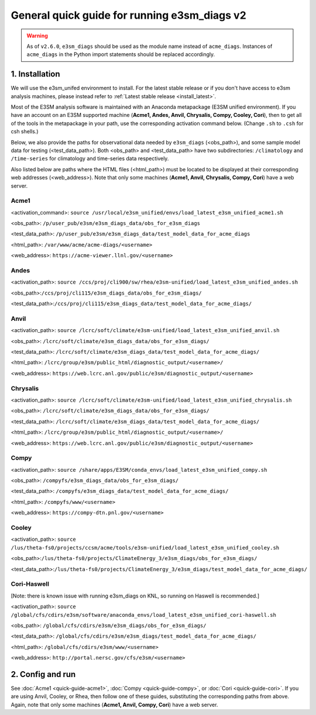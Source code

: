 
General quick guide for running e3sm_diags v2
=========================================================================

.. warning::
    As of ``v2.6.0``, ``e3sm_diags`` should be used as the module name instead of
    ``acme_diags``. Instances of ``acme_diags`` in the Python import statements should
    be replaced accordingly.

1. Installation
-----------------------------------------------------------

We will use the e3sm_unifed environment to install.
For the latest stable release or if you don't have access to e3sm analysis machines,
please instead refer to :ref:`Latest stable release <install_latest>`.

Most of the E3SM analysis software is maintained with an Anaconda metapackage
(E3SM unified environment).
If you have an account on an E3SM supported machine
(**Acme1, Andes, Anvil, Chrysalis, Compy, Cooley, Cori**),
then to get all of the tools in the metapackage in your path,
use the corresponding activation command below.
(Change ``.sh`` to ``.csh`` for csh shells.)

Below, we also provide the paths for observational data needed by ``e3sm_diags`` (<obs_path>),
and some sample model data for testing (<test_data_path>).
Both <obs_path> and <test_data_path> have two subdirectories:
``/climatology`` and ``/time-series`` for climatology and time-series data respectively.

Also listed below are paths where the HTML files (<html_path>) must be located to be displayed
at their corresponding web addresses (<web_address>).
Note that only some machines (**Acme1, Anvil, Chrysalis, Compy, Cori**) have a web server.


Acme1
^^^^^
<activation_command>: ``source /usr/local/e3sm_unified/envs/load_latest_e3sm_unified_acme1.sh``

<obs_path>: ``/p/user_pub/e3sm/e3sm_diags_data/obs_for_e3sm_diags``

<test_data_path>: ``/p/user_pub/e3sm/e3sm_diags_data/test_model_data_for_acme_diags``

<html_path>: ``/var/www/acme/acme-diags/<username>``

<web_address>: ``https://acme-viewer.llnl.gov/<username>``

Andes
^^^^^
<activation_path>: ``source /ccs/proj/cli900/sw/rhea/e3sm-unified/load_latest_e3sm_unified_andes.sh``

<obs_path>:``/ccs/proj/cli115/e3sm_diags_data/obs_for_e3sm_diags/``

<test_data_path>:``/ccs/proj/cli115/e3sm_diags_data/test_model_data_for_acme_diags/``

Anvil
^^^^^
<activation_path>: ``source /lcrc/soft/climate/e3sm-unified/load_latest_e3sm_unified_anvil.sh``

<obs_path>: ``/lcrc/soft/climate/e3sm_diags_data/obs_for_e3sm_diags/``

<test_data_path>: ``/lcrc/soft/climate/e3sm_diags_data/test_model_data_for_acme_diags/``

<html_path>: ``/lcrc/group/e3sm/public_html/diagnostic_output/<username>/``

<web_address>: ``https://web.lcrc.anl.gov/public/e3sm/diagnostic_output/<username>``

Chrysalis
^^^^^^^^^
<activation_path>: ``source /lcrc/soft/climate/e3sm-unified/load_latest_e3sm_unified_chrysalis.sh``

<obs_path>: ``/lcrc/soft/climate/e3sm_diags_data/obs_for_e3sm_diags/``

<test_data_path>: ``/lcrc/soft/climate/e3sm_diags_data/test_model_data_for_acme_diags/``

<html_path>: ``/lcrc/group/e3sm/public_html/diagnostic_output/<username>/``

<web_address>: ``https://web.lcrc.anl.gov/public/e3sm/diagnostic_output/<username>``


Compy
^^^^^
<activation_path>: ``source /share/apps/E3SM/conda_envs/load_latest_e3sm_unified_compy.sh``

<obs_path>: ``/compyfs/e3sm_diags_data/obs_for_e3sm_diags/``

<test_data_path>: ``/compyfs/e3sm_diags_data/test_model_data_for_acme_diags/``

<html_path>: ``/compyfs/www/<username>``

<web_address>: ``https://compy-dtn.pnl.gov/<username>``


Cooley
^^^^^^
<activation_path>: ``source /lus/theta-fs0/projects/ccsm/acme/tools/e3sm-unified/load_latest_e3sm_unified_cooley.sh``

<obs_path>:``/lus/theta-fs0/projects/ClimateEnergy_3/e3sm_diags/obs_for_e3sm_diags/``

<test_data_path>:``/lus/theta-fs0/projects/ClimateEnergy_3/e3sm_diags/test_model_data_for_acme_diags/``


Cori-Haswell
^^^^^^^^^^^^
[Note: there is known issue with running e3sm_diags on KNL, so running on Haswell is recommended.]

<activation_path>: ``source /global/cfs/cdirs/e3sm/software/anaconda_envs/load_latest_e3sm_unified_cori-haswell.sh``

<obs_path>: ``/global/cfs/cdirs/e3sm/e3sm_diags/obs_for_e3sm_diags/``

<test_data_path>: ``/global/cfs/cdirs/e3sm/e3sm_diags/test_model_data_for_acme_diags/``

<html_path>: ``/global/cfs/cdirs/e3sm/www/<username>``

<web_address>: ``http://portal.nersc.gov/cfs/e3sm/<username>``

2. Config and run
--------------------------------------------------------

See :doc:`Acme1 <quick-guide-acme1>`, :doc:`Compy <quick-guide-compy>`,
or :doc:`Cori <quick-guide-cori>`. If you are using Anvil, Cooley, or Rhea,
then follow one of these guides, substituting the corresponding paths from above.
Again, note that only some machines (**Acme1, Anvil, Compy, Cori**) have a web server.

